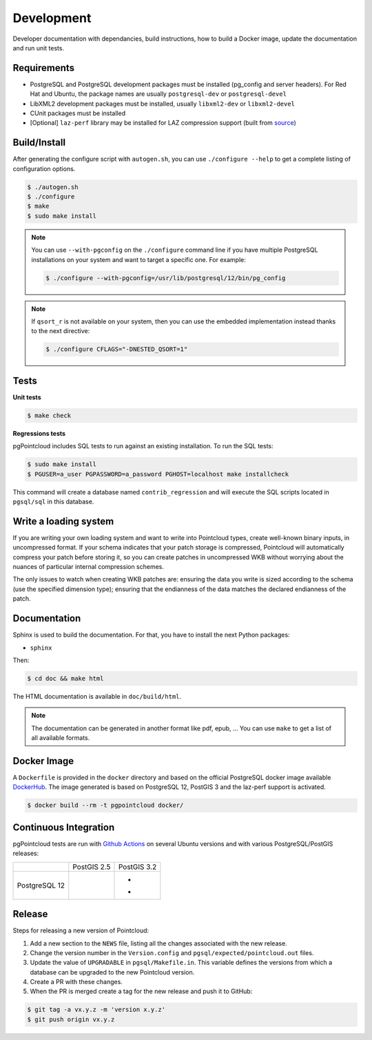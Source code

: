 .. _development_index:

******************************************************************************
Development
******************************************************************************

Developer documentation with dependancies, build instructions, how to build a
Docker image, update the documentation and run unit tests.

------------------------------------------------------------------------------
Requirements
------------------------------------------------------------------------------

- PostgreSQL and PostgreSQL development packages must be installed (pg_config
  and server headers). For Red Hat and Ubuntu, the package names are usually
  ``postgresql-dev`` or ``postgresql-devel``
- LibXML2 development packages must be installed, usually ``libxml2-dev`` or
  ``libxml2-devel``
- CUnit packages must be installed
- [Optional] ``laz-perf`` library may be installed for LAZ compression support
  (built from source_)

------------------------------------------------------------------------------
Build/Install
------------------------------------------------------------------------------

After generating the configure script with ``autogen.sh``, you can use
``./configure --help`` to get a complete listing of configuration options.

.. code-block:: bash

  $ ./autogen.sh
  $ ./configure
  $ make
  $ sudo make install

.. note::

  You can use ``--with-pgconfig`` on the ``./configure`` command line if
  you have multiple PostgreSQL installations on your system and want to target a
  specific one. For example:

  .. code-block:: bash

    $ ./configure --with-pgconfig=/usr/lib/postgresql/12/bin/pg_config


.. note::

  If ``qsort_r`` is not available on your system, then you can use the embedded
  implementation instead thanks to the next directive:

  .. code-block:: bash

    $ ./configure CFLAGS="-DNESTED_QSORT=1"

------------------------------------------------------------------------------
Tests
------------------------------------------------------------------------------

**Unit tests**

.. code-block:: bash

  $ make check


**Regressions tests**

pgPointcloud includes SQL tests to run against an existing installation. To run
the SQL tests:

.. code-block:: bash

  $ sudo make install
  $ PGUSER=a_user PGPASSWORD=a_password PGHOST=localhost make installcheck

This command will create a database named ``contrib_regression`` and will execute
the SQL scripts located in ``pgsql/sql`` in this database.

------------------------------------------------------------------------------
Write a loading system
------------------------------------------------------------------------------

If you are writing your own loading system and want to write into Pointcloud
types, create well-known binary inputs, in uncompressed format. If your schema
indicates that your patch storage is compressed, Pointcloud will automatically
compress your patch before storing it, so you can create patches in
uncompressed WKB without worrying about the nuances of particular internal
compression schemes.

The only issues to watch when creating WKB patches are: ensuring the data you
write is sized according to the schema (use the specified dimension type);
ensuring that the endianness of the data matches the declared endianness of the
patch.

------------------------------------------------------------------------------
Documentation
------------------------------------------------------------------------------

Sphinx is used to build the documentation. For that, you have to install the
next Python packages:

- ``sphinx``

Then:

.. code-block:: bash

  $ cd doc && make html

The HTML documentation is available in ``doc/build/html``.

.. note::

      The documentation can be generated in another format like pdf, epub, ...
      You can use ``make`` to get a list of all available formats.

------------------------------------------------------------------------------
Docker Image
------------------------------------------------------------------------------

A ``Dockerfile`` is provided in the ``docker`` directory and based on the
official PostgreSQL docker image available DockerHub_. The image generated
is based on PostgreSQL 12, PostGIS 3 and the laz-perf support is activated.

.. code-block:: bash

  $ docker build --rm -t pgpointcloud docker/

------------------------------------------------------------------------------
Continuous Integration
------------------------------------------------------------------------------

pgPointcloud tests are run with `Github Actions`_ on several Ubuntu versions
and with various PostgreSQL/PostGIS releases:

+---------------+-----------------------+------------------------+
|               | PostGIS 2.5           | PostGIS 3.2            |
+---------------+-----------------------+------------------------+
| PostgreSQL 12 | |12_25_bionic|        | - |12_32_bionic|       |
|               |                       | - |12_32_focal|        |
+---------------+-----------------------+------------------------+

.. |12_25_bionic| image:: https://img.shields.io/github/workflow/status/pgpointcloud/pointcloud/%5Bubuntu-18.04%5D%20PostgreSQL%2012%20and%20PostGIS%202.5?label=Ubuntu%2018.04&logo=github&style=plastic :target: https://github.com/pgpointcloud/pointcloud/actions?query=workflow%3A%22%5Bubuntu-18.04%5D+PostgreSQL+12+and+PostGIS+2.5%22

.. |12_32_bionic| image:: https://img.shields.io/github/workflow/status/pgpointcloud/pointcloud/%5Bubuntu-18.04%5D%20PostgreSQL%2012%20and%20PostGIS%203.2?label=Ubuntu%2018.04&logo=github&style=plastic :target: https://github.com/pgpointcloud/pointcloud/actions?query=workflow%3A%22%5Bubuntu-18.04%5D+PostgreSQL+12+and+PostGIS+3.2%22

.. |12_32_focal| image:: https://img.shields.io/github/workflow/status/pgpointcloud/pointcloud/%5Bubuntu-20.04%5D%20PostgreSQL%2012%20and%20PostGIS%203.2?label=Ubuntu%2020.04&logo=github&style=plastic :target: https://github.com/pgpointcloud/pointcloud/actions?query=workflow%3A%22%5Bubuntu-20.04%5D+PostgreSQL+12+and+PostGIS+3.2%22

.. _`source`: https://github.com/hobu/laz-perf
.. _`DockerHub`: https://hub.docker.com/_/postgres
.. _`GitHub Actions`: https://github.com/pgpointcloud/pointcloud/actions

------------------------------------------------------------------------------
Release
------------------------------------------------------------------------------

Steps for releasing a new version of Pointcloud:

1. Add a new section to the ``NEWS`` file, listing all the changes associated
   with the new release.

2. Change the version number in the ``Version.config`` and
   ``pgsql/expected/pointcloud.out`` files.

3. Update the value of ``UPGRADABLE`` in ``pgsql/Makefile.in``. This variable
   defines the versions from which a database can be upgraded to the new
   Pointcloud version.

4. Create a PR with these changes.

5. When the PR is merged create a tag for the new release and push it to
   GitHub:

.. code-block:: bash

  $ git tag -a vx.y.z -m 'version x.y.z'
  $ git push origin vx.y.z
